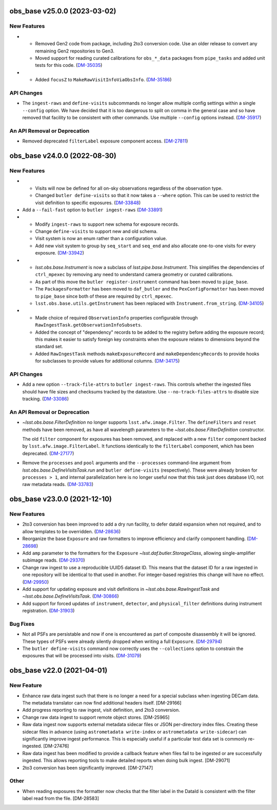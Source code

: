 obs_base v25.0.0 (2023-03-02)
=============================

New Features
------------

- * Removed Gen2 code from package, including 2to3 conversion code.
    Use an older release to convert any remaining Gen2 repositories to Gen3.
  * Moved support for reading curated calibrations for ``obs_*_data`` packages from ``pipe_tasks`` and added unit tests for this code. (`DM-35035 <https://jira.lsstcorp.org/browse/DM-35035>`_)
- * Added ``focusZ`` to ``MakeRawVisitInfoViaObsInfo``. (`DM-35186 <https://jira.lsstcorp.org/browse/DM-35186>`_)


API Changes
-----------

- The ``ingest-raws`` and ``define-visits`` subcommands no longer allow multiple config settings within a single ``--config`` option.
  We have decided that it is too dangerous to split on comma in the general case and so have removed that facility to be consistent with other commands.
  Use multiple ``--config`` options instead. (`DM-35917 <https://jira.lsstcorp.org/browse/DM-35917>`_)


An API Removal or Deprecation
-----------------------------

- Removed deprecated ``filterLabel`` exposure component access. (`DM-27811 <https://jira.lsstcorp.org/browse/DM-27811>`_)


obs_base v24.0.0 (2022-08-30)
=============================

New Features
------------

- * Visits will now be defined for all on-sky observations regardless of the observation type.
  * Changed ``butler define-visits`` so that it now takes a ``--where`` option.
    This can be used to restrict the visit definition to specific exposures. (`DM-33848 <https://jira.lsstcorp.org/browse/DM-33848>`_)
- Add a ``--fail-fast`` option to ``butler ingest-raws`` (`DM-33891 <https://jira.lsstcorp.org/browse/DM-33891>`_)
- * Modify ``ingest-raws`` to support new schema for exposure records.
  * Change ``define-visits`` to support new and old schema.
  * Visit system is now an enum rather than a configuration value.
  * Add new visit system to group by ``seq_start`` and ``seq_end`` and also allocate one-to-one visits for every exposure. (`DM-33942 <https://jira.lsstcorp.org/browse/DM-33942>`_)
- * `lsst.obs.base.Instrument` is now a subclass of `lsst.pipe.base.Instrument`. This simplifies the dependencies of ``ctrl_mpexec`` by removing any need to understand camera geometry or curated calibrations.
  * As part of this move the ``butler register-instrument`` command has been moved to ``pipe_base``.
  * The ``PackagesFormatter`` has been moved to ``daf_butler`` and the ``PexConfigFormatter`` has been moved to ``pipe_base`` since both of these are required by ``ctrl_mpexec``.
  * ``lsst.obs.base.utils.getInstrument`` has been replaced with ``Instrument.from_string``. (`DM-34105 <https://jira.lsstcorp.org/browse/DM-34105>`_)
- * Made choice of required ``ObservationInfo`` properties configurable
    through ``RawIngestTask.getObservationInfoSubsets``.
  * Added the concept of "dependency" records to be added to the registry before
    adding the exposure record; this makes it easier to satisfy foreign key
    constraints when the exposure relates to dimensions beyond the standard set.
  * Added ``RawIngestTask`` methods ``makeExposureRecord`` and ``makeDependencyRecords``
    to provide hooks for subclasses to provide values for additional columns. (`DM-34175 <https://jira.lsstcorp.org/browse/DM-34175>`_)


API Changes
-----------

- Add a new option ``--track-file-attrs`` to ``butler ingest-raws``.
  This controls whether the ingested files should have file sizes and checksums tracked by the datastore.
  Use ``--no-track-files-attrs`` to disable size tracking. (`DM-33086 <https://jira.lsstcorp.org/browse/DM-33086>`_)


An API Removal or Deprecation
-----------------------------

- `~lsst.obs.base.FilterDefinition` no longer supports ``lsst.afw.image.Filter``.
  The ``defineFilters`` and ``reset`` methods have been removed, as have all wavelength parameters to the `~lsst.obs.base.FilterDefinition` constructor.

  The old ``filter`` component for exposures has been removed, and replaced with a new ``filter`` component backed by ``lsst.afw.image.FilterLabel``.
  It functions identically to the ``filterLabel`` component, which has been deprecated. (`DM-27177 <https://jira.lsstcorp.org/browse/DM-27177>`_)
- Remove the ``processes`` and ``pool`` arguments and the ``--processes`` command-line argument from `lsst.obs.base.DefineVisitsTask.run` and ``butler define-visits`` (respectively).
  These were already broken for ``processes > 1``, and internal parallelization here is no longer useful now that this task just does database I/O, not raw metadata reads. (`DM-33783 <https://jira.lsstcorp.org/browse/DM-33783>`_)


obs_base v23.0.0 (2021-12-10)
=============================

New Features
------------

- 2to3 conversion has been improved to add a dry run facility, to defer dataId expansion when not required, and to allow templates to be overridden. (`DM-28636 <https://jira.lsstcorp.org/browse/DM-28636>`_)
- Reorganize the base ``Exposure`` and raw formatters to improve efficiency and clarify component handling. (`DM-28698 <https://jira.lsstcorp.org/browse/DM-28698>`_)
- Add ``amp`` parameter to the formatters for the ``Exposure`` `~lsst.daf.butler.StorageClass`, allowing single-amplifier subimage reads. (`DM-29370 <https://jira.lsstcorp.org/browse/DM-29370>`_)
- Change raw ingest to use a reproducible UUID5 dataset ID. This means that the dataset ID for a raw ingested in one repository will be identical to that used in another.  For integer-based registries this change will have no effect. (`DM-29950 <https://jira.lsstcorp.org/browse/DM-29950>`_)
- Add support for updating exposure and visit definitions in `~lsst.obs.base.RawIngestTask` and `~lsst.obs.base.DefineVisitsTask`. (`DM-30866 <https://jira.lsstcorp.org/browse/DM-30866>`_)
- Add support for forced updates of ``instrument``, ``detector``, and ``physical_filter`` definitions during instrument registration. (`DM-31903 <https://jira.lsstcorp.org/browse/DM-31903>`_)


Bug Fixes
---------

- Not all PSFs are persistable and now if one is encountered as part of composite disassembly it will be ignored. These types of PSFs were already silently dropped when writing a full ``Exposure``. (`DM-29794 <https://jira.lsstcorp.org/browse/DM-29794>`_)
- The ``butler define-visits`` command now correctly uses the ``--collections`` option to constrain the exposures that will be processed into visits. (`DM-31079 <https://jira.lsstcorp.org/browse/DM-31079>`_)


obs_base v22.0 (2021-04-01)
===========================

New Feature
-----------

* Enhance raw data ingest such that there is no longer a need for a special subclass when ingesting DECam data.  The metadata translator can now find additional headers itself. [DM-29166]
* Add progress reporting to raw ingest, visit definition, and 2to3 conversion.
* Change raw data ingest to support remote object stores. [DM-25965]
* Raw data ingest now supports external metadata sidecar files or JSON per-directory index files. Creating these sidecar files in advance (using ``astrometadata write-index`` or ``astrometadata write-sidecar``) can significantly improve ingest performance. This is especially useful if a particular test data set is commonly re-ingested. [DM-27476]
* Raw data ingest has been modified to provide a callback feature when files fail to be ingested or are successfully ingested. This allows reporting tools to make detailed reports when doing bulk ingest. [DM-29071]
* 2to3 conversion has been significantly improved. [DM-27147]

Other
-----

* When reading exposures the formatter now checks that the filter label in the DataId is consistent with the filter label read from the file. [DM-28583]

